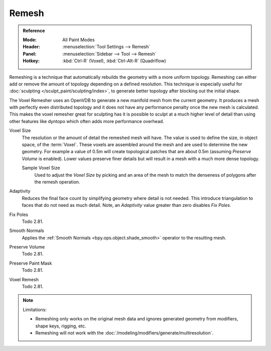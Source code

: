 
******
Remesh
******

.. admonition:: Reference
   :class: refbox

   :Mode:      All Paint Modes
   :Header:    :menuselection:`Tool Settings --> Remesh`
   :Panel:     :menuselection:`Sidebar --> Tool --> Remesh`
   :Hotkey:    :kbd:`Ctrl-R` (Voxel), :kbd:`Ctrl-Alt-R` (Quadriflow)

Remeshing is a technique that automatically rebuilds the geometry with a more uniform topology.
Remeshing can either add or remove the amount of topology depending on a defined resolution.
This technique is especially useful for :doc:`sculpting </sculpt_paint/sculpting/index>`,
to generate better topology after blocking out the initial shape.

The Voxel Remesher uses an OpenVDB to generate a new manifold mesh from the current geometry.
It produces a mesh with perfectly even distributed topology and
it does not have any performance penalty once the new mesh is calculated.
This makes the voxel remesher great for sculpting has it is possible to
sculpt at a much higher level of detail than using other features
like dyntopo which often adds more performance overhead.

Voxel Size
   The resolution or the amount of detail the remeshed mesh will have.
   The value is used to define the size, in object space, of the :term:`Voxel`.
   These voxels are assembled around the mesh and are used to determine the new geometry.
   For example a value of 0.5m will create topological patches that are about 0.5m
   (assuming *Preserve Volume* is enabled).
   Lower values preserve finer details but will result in a mesh with a much more dense topology.

   Sample Voxel Size
      Used to adjust the *Voxel Size* by picking and an area of the mesh
      to match the denseness of polygons after the remesh operation.

Adaptivity
   Reduces the final face count by simplifying geometry where detail is not needed.
   This introduce triangulation to faces that do not need as much detail.
   Note, an *Adaptivity* value greater than zero disables *Fix Poles*.
Fix Poles
   Todo 2.81.
Smooth Normals
   Applies the :ref:`Smooth Normals <bpy.ops.object.shade_smooth>` operator to the resulting mesh.

Preserve Volume
   Todo 2.81.
Preserve Paint Mask
   Todo 2.81.
Voxel Remesh
   Todo 2.81.

.. note:: Limitations:

   - Remeshing only works on the original mesh data and
     ignores generated geometry from modifiers, shape keys, rigging, etc.
   - Remeshing will not work with the :doc:`/modeling/modifiers/generate/multiresolution`.

.. seealso::

   :doc:`Remesh modifier </modeling/modifiers/generate/remesh>`
